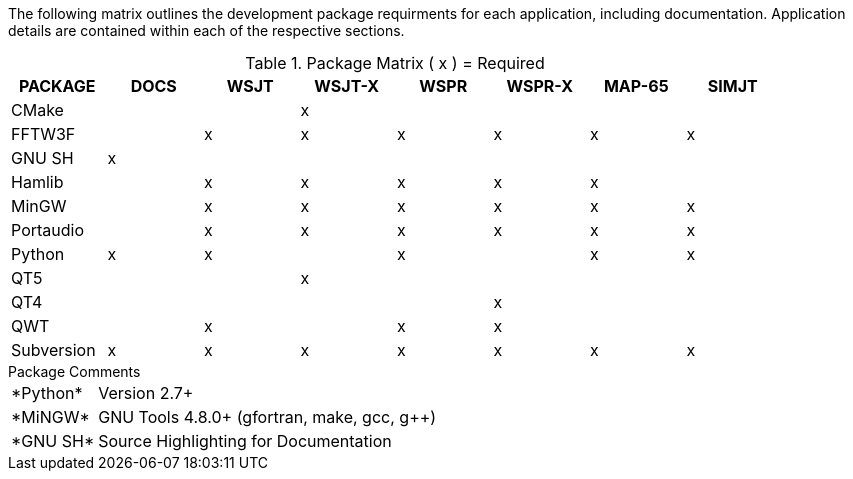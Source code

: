 //
The following matrix outlines the development package requirments for each
application, including documentation. Application details are contained within
each of the respective sections.

// Needs verified by the developers.
.Package Matrix ( x ) = Required
[[WINDOWSPKG]]
[width="90%",cols="^2,^2,^2,^2,^2,^2,^2,^2",frame="topbot",options="header"]
|=================================================
|PACKAGE   |DOCS|WSJT|WSJT-X|WSPR|WSPR-X|MAP-65|SIMJT
|CMake     |    |    |x     |    |      |      |
|FFTW3F    |    |x   |x     |x   |x     |x     |x
|GNU SH    |x   |    |      |    |      |      |
|Hamlib    |    |x   |x     |x   |x     |x     |
|MinGW     |    |x   |x     |x   |x     |x     |x
|Portaudio |    |x   |x     |x   |x     |x     |x
|Python    |x   |x   |      |x   |      |x     |x
|QT5       |    |    |x     |    |      |      |
|QT4       |    |    |      |    |x     |      |
|QWT       |    |x   |      |x   |x     |      |
|Subversion|x   |x   |x     |x   |x     |x     |x
|=================================================

.Package Comments
[horizontal]
+*Python*+:: Version 2.7{plus}
+*MiNGW*+:: GNU Tools pass:[4.8.0+] (gfortran, make, gcc, g{plus}{plus})
+*GNU SH*+:: Source Highlighting for Documentation

